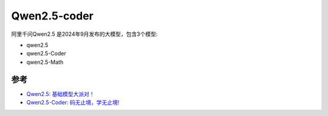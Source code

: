 .. _qwen2.5-coder:

====================
Qwen2.5-coder
====================

阿里千问Qwen2.5 是2024年9月发布的大模型，包含3个模型:

- qwen2.5
- qwen2.5-Coder
- qwen2.5-Math 

参考
========

- `Qwen2.5: 基础模型大派对！ <https://qwenlm.github.io/zh/blog/qwen2.5/>`_
- `Qwen2.5-Coder: 码无止境，学无止境! <https://qwenlm.github.io/zh/blog/qwen2.5-coder/>`_
